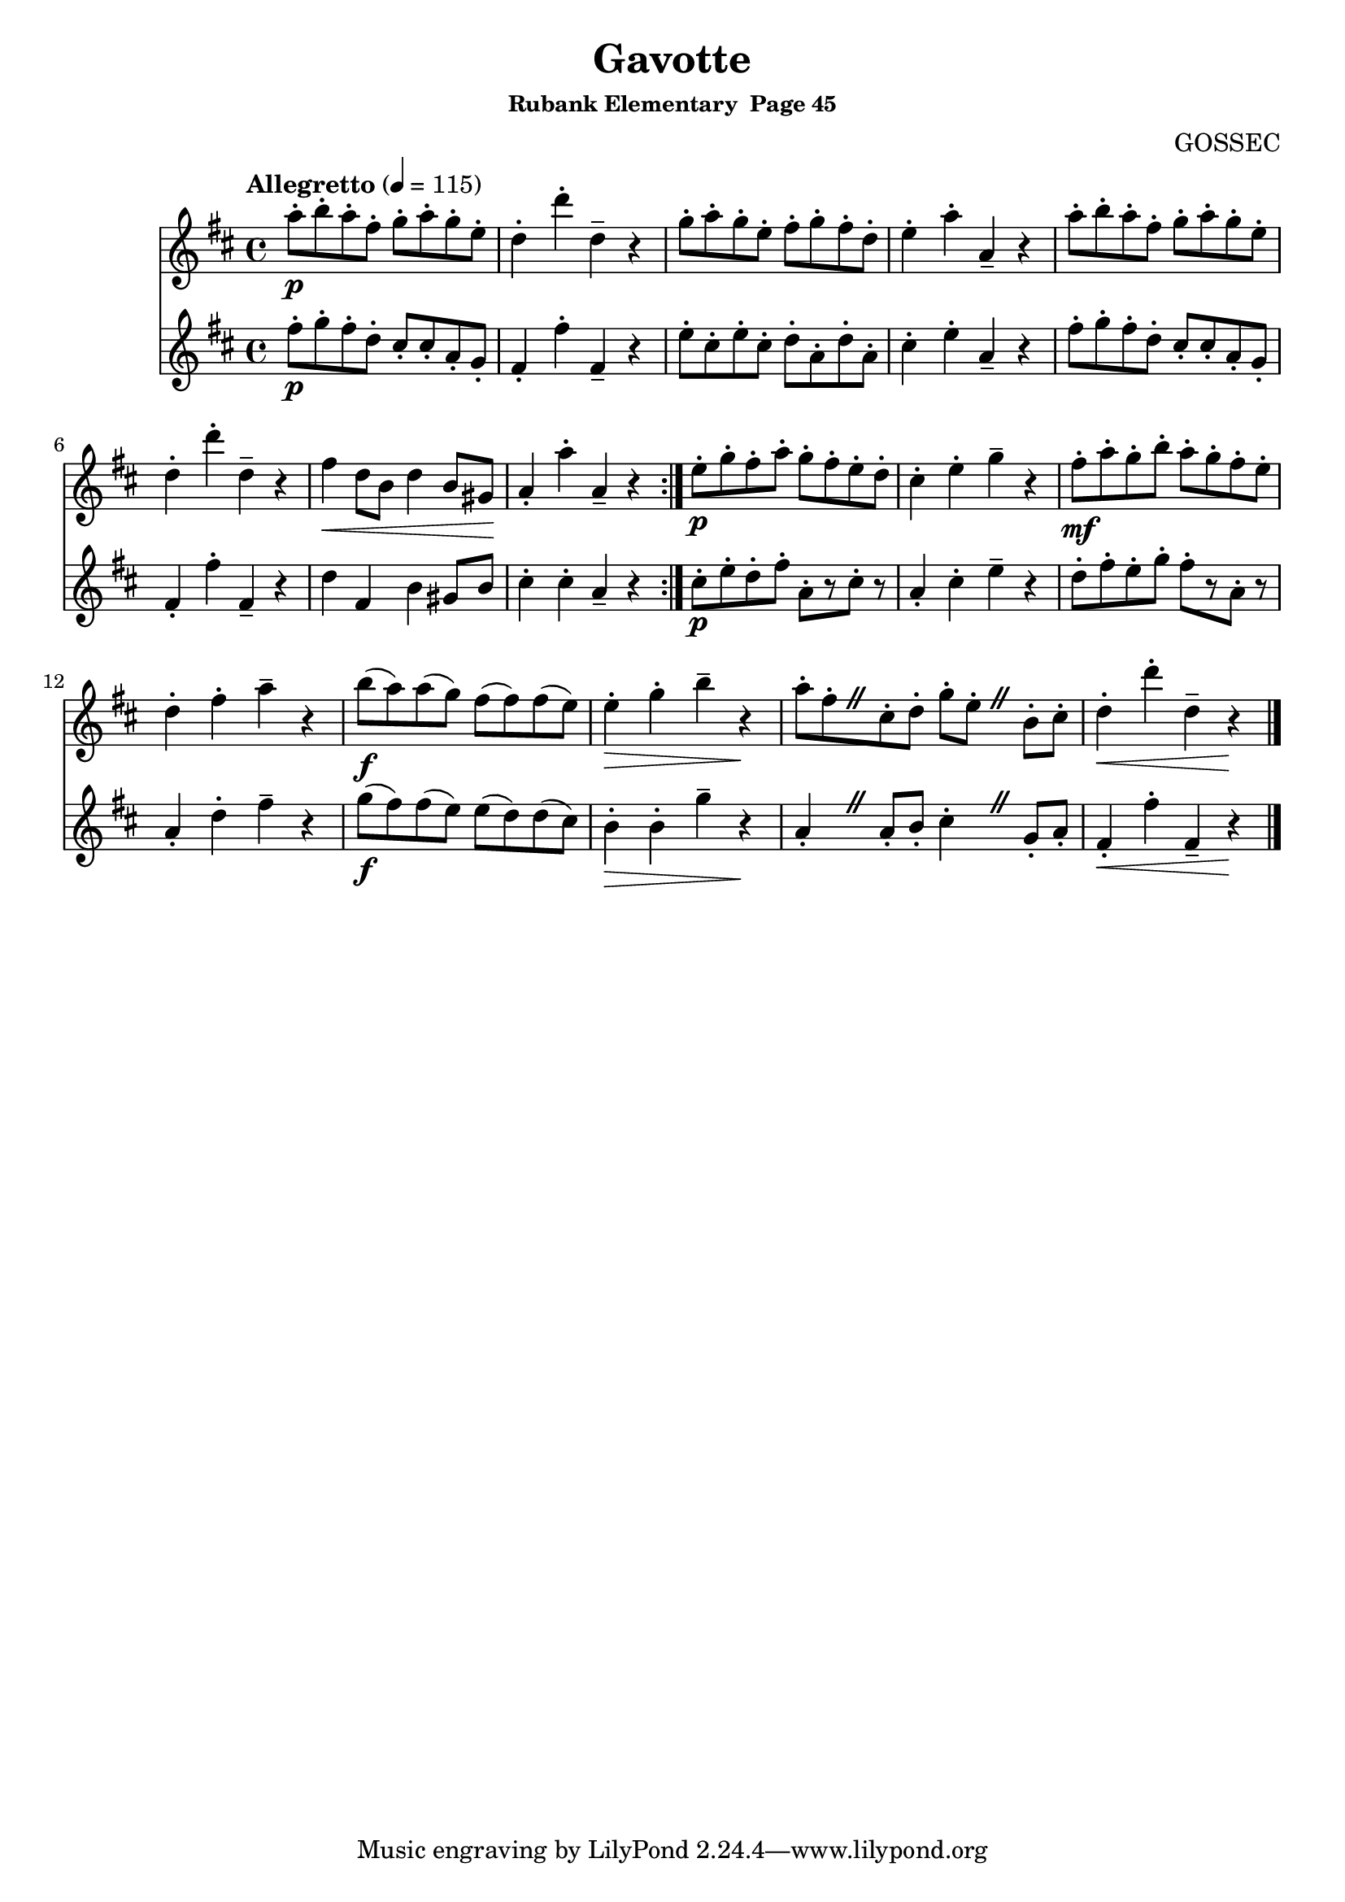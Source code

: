 \header {
	title = "Gavotte"
	subsubtitle="Rubank Elementary  Page 45"
	composer="GOSSEC"
}

flute_a = \new Staff {
	\set Staff.midiInstrument = #"flute"
	\relative c'' {
		\clef treble
		\key d \major
		\time 4/4
		\tempo "Allegretto" 4 = 115

		\override BreathingSign.text = \markup {
			\musicglyph #"scripts.caesura.straight"
		}

		\repeat volta 2 {
			a'8-.\p b-. a-. fis-. g-. a-. g-. e-. d4-. d'-. d,-- r g8-. a-. g-. e-. fis-. g-. fis-. d-. e4-. a-. a,-- r a'8-. b-. a-. fis-. g-. a-. g-. e-.
			d4-. d'-. d,-- r fis\< d8 b d4 b8 gis\! a4-. a'-. a,-- r
		}
		e'8-.\p g-. fis-. a-. g-. fis-. e-. d-. cis4-. e-. g -- r
		fis8-.\mf a-. g-. b-. a-. g-. fis-. e-. d4-. fis-. a-- r b8(\f a) a( g) fis( fis) fis( e) e4-.\> g-. b-- r\!
		a8-.[ fis-. \breathe cis-. d-.] g-. e-. \breathe b-. cis-. d4-.\< d'-. d,-- r\!
		\break

		\bar "|."
	}
}

flute_b = \new Staff {
	\set Staff.midiInstrument = #"flute"
	\relative c'' {
		\key d \major

		\override BreathingSign.text = \markup {
			\musicglyph #"scripts.caesura.straight"
		}

		\repeat volta 2 {
			fis8-.\p g-. fis-. d-. cis-. cis-. a-. g-. fis4-. fis'-. fis,-- r e'8-. cis-. e-. cis-. d-. a-. d-. a-. cis4-. e-. a,-- r fis'8-. g-. fis-. d-. cis-. cis-. a-. g-.
			fis4-. fis'-. fis,-- r d' fis, b gis8 b cis4-. cis-. a-- r
		}
		cis8-.\p e-. d-. fis-. a,-.[ r cis-.] r a4-. cis-. e-- r
		d8-. fis-. e-. g-. fis-.[ r a,-.] r a4-. d-. fis-- r g8(\f fis) fis( e) e( d) d( cis) b4-.\> b-. g'-- r\!
		a,-. \breathe a8-. b-. cis4-. \breathe g8-. a-. fis4-.\< fis'-. fis,-- r\!
	}
}

\score {
	<<
		\flute_a
		\flute_b
	>>
	\layout { }
	\midi { }
}
\version "2.18.2"
